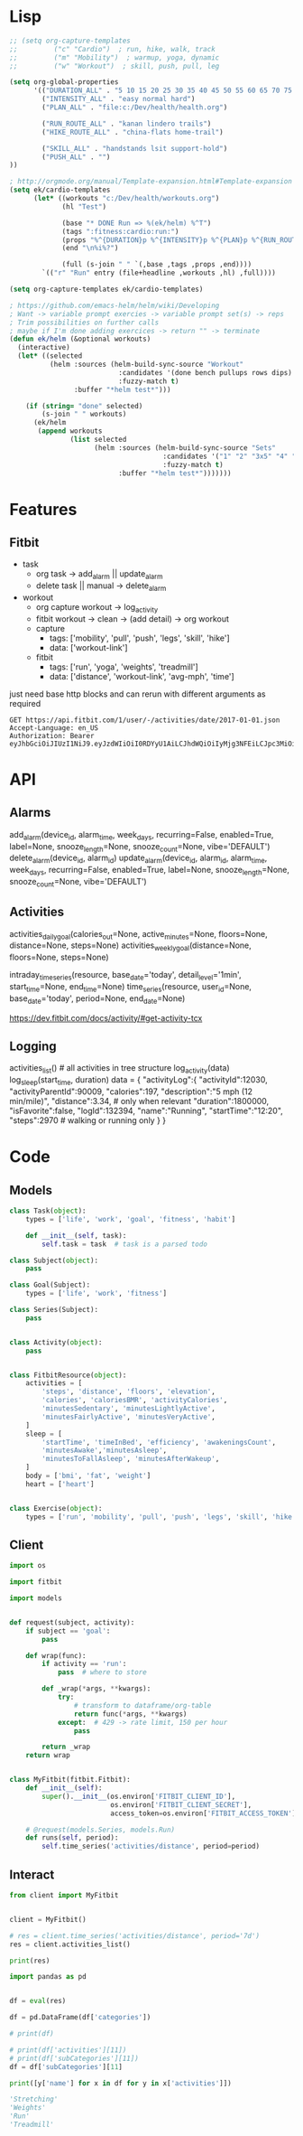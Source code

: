 * Lisp
#+begin_src emacs-lisp :results silent
;; (setq org-capture-templates
;;         ("c" "Cardio")  ; run, hike, walk, track
;;         ("m" "Mobility")  ; warmup, yoga, dynamic
;;         ("w" "Workout")  ; skill, push, pull, leg

(setq org-global-properties
      '(("DURATION_ALL" . "5 10 15 20 25 30 35 40 45 50 55 60 65 70 75 80 85 90")
        ("INTENSITY_ALL" . "easy normal hard")
        ("PLAN_ALL" . "file:c:/Dev/health/health.org")

        ("RUN_ROUTE_ALL" . "kanan lindero trails")
        ("HIKE_ROUTE_ALL" . "china-flats home-trail")

        ("SKILL_ALL" . "handstands lsit support-hold")
        ("PUSH_ALL" . "")
))

; http://orgmode.org/manual/Template-expansion.html#Template-expansion
(setq ek/cardio-templates
      (let* ((workouts "c:/Dev/health/workouts.org")
             (hl "Test")

             (base "* DONE Run => %(ek/helm) %^T")
             (tags ":fitness:cardio:run:")
             (props "%^{DURATION}p %^{INTENSITY}p %^{PLAN}p %^{RUN_ROUTE}p")
             (end "\n%i%?")

             (full (s-join " " `(,base ,tags ,props ,end))))
        `(("r" "Run" entry (file+headline ,workouts ,hl) ,full))))

(setq org-capture-templates ek/cardio-templates)

; https://github.com/emacs-helm/helm/wiki/Developing
; Want -> variable prompt exercies -> variable prompt set(s) -> reps
; Trim possibilities on further calls
; maybe if I'm done adding exercices -> return "" -> terminate
(defun ek/helm (&optional workouts)
  (interactive)
  (let* ((selected
          (helm :sources (helm-build-sync-source "Workout"
                           :candidates '(done bench pullups rows dips)
                           :fuzzy-match t)
                :buffer "*helm test*")))

    (if (string= "done" selected)
        (s-join " " workouts)
      (ek/helm
       (append workouts
               (list selected
                     (helm :sources (helm-build-sync-source "Sets"
                                      :candidates '("1" "2" "3x5" "4" "5")
                                      :fuzzy-match t)
                           :buffer "*helm test*")))))))
#+end_src

* Features
** Fitbit
- task
  - org task -> add_alarm || update_alarm
  - delete task || manual -> delete_alarm
- workout
  - org capture workout -> log_activity
  - fitbit workout -> clean -> (add detail) -> org workout
  - capture
    - tags: ['mobility', 'pull', 'push', 'legs', 'skill', 'hike']
    - data: ['workout-link']
  - fitbit
    - tags: ['run', 'yoga', 'weights', 'treadmill']
    - data: ['distance', 'workout-link', 'avg-mph', 'time']

just need base http blocks and can rerun with different arguments as required      

#+begin_src http :pretty
GET https://api.fitbit.com/1/user/-/activities/date/2017-01-01.json
Accept-Language: en_US
Authorization: Bearer eyJhbGciOiJIUzI1NiJ9.eyJzdWIiOiI0RDYyU1AiLCJhdWQiOiIyMjg3NFEiLCJpc3MiOiJGaXRiaXQiLCJ0eXAiOiJhY2Nlc3NfdG9rZW4iLCJzY29wZXMiOiJ3aHIgd251dCB3cHJvIHdzbGUgd3dlaSB3c29jIHdzZXQgd2FjdCB3bG9jIiwiZXhwIjoxNTE0ODc2ODkyLCJpYXQiOjE0ODMzNDA4OTJ9.MfyOC9u8RiHNQP5npfwp6GktfRMeQcUzBdoIs7ixjv0
#+end_src      

#+RESULTS:
#+begin_example
{
  "summary": {
    "veryActiveMinutes": 95,
    "steps": 16361,
    "sedentaryMinutes": 1206,
    "restingHeartRate": 69,
    "marginalCalories": 1353,
    "lightlyActiveMinutes": 97,
    "heartRateZones": [
      {
        "name": "Out of Range",
        "minutes": 633,
        "min": 30,
        "max": 98,
        "caloriesOut": 1087.38792
      },
      {
        "name": "Fat Burn",
        "minutes": 159,
        "min": 98,
        "max": 137,
        "caloriesOut": 1098.87822
      },
      {
        "name": "Cardio",
        "minutes": 41,
        "min": 137,
        "max": 167,
        "caloriesOut": 546.26238
      },
      {
        "name": "Peak",
        "minutes": 3,
        "min": 167,
        "max": 220,
        "caloriesOut": 28.3878
      }
    ],
    "floors": 51,
    "fairlyActiveMinutes": 42,
    "elevation": 510,
    "distances": [
      {
        "distance": 9.27,
        "activity": "total"
      },
      {
        "distance": 9.27,
        "activity": "tracker"
      },
      {
        "distance": 0,
        "activity": "loggedActivities"
      },
      {
        "distance": 6.93,
        "activity": "veryActive"
      },
      {
        "distance": 0.9,
        "activity": "moderatelyActive"
      },
      {
        "distance": 1.31,
        "activity": "lightlyActive"
      },
      {
        "distance": 0.12,
        "activity": "sedentaryActive"
      }
    ],
    "caloriesOut": 3611,
    "caloriesBMR": 1946,
    "activityCalories": 1864,
    "activeScore": -1
  },
  "goals": {
    "steps": 10000,
    "floors": 10,
    "distance": 5,
    "caloriesOut": 3132,
    "activeMinutes": 30
  },
  "activities": []
}
#+end_example

* API
** Alarms
add_alarm(device_id, alarm_time, week_days, recurring=False, enabled=True, label=None, snooze_length=None, snooze_count=None, vibe='DEFAULT')
delete_alarm(device_id, alarm_id)
update_alarm(device_id, alarm_id, alarm_time, week_days, recurring=False, enabled=True, label=None, snooze_length=None, snooze_count=None, vibe='DEFAULT')
** Activities
# No args -> gets, Args -> sets
activities_daily_goal(calories_out=None, active_minutes=None, floors=None, distance=None, steps=None)
activities_weekly_goal(distance=None, floors=None, steps=None)

# Time series (1min or 15min)
intraday_time_series(resource, base_date='today', detail_level='1min', start_time=None, end_time=None)
time_series(resource, user_id=None, base_date='today', period=None, end_date=None)

# GPS data can be retrieved using:
https://dev.fitbit.com/docs/activity/#get-activity-tcx
** Logging
# log - https://dev.fitbit.com/docs/activity/#log-activity
activities_list()  # all activities in tree structure
log_activity(data)
log_sleep(start_time, duration)
data = {
    "activityLog":{
        "activityId":12030,
        "activityParentId":90009,
        "calories":197,
        "description":"5 mph (12 min/mile)",
        "distance":3.34,  # only when relevant
        "duration":1800000,
        "isFavorite":false,
        "logId":132394,
        "name":"Running",
        "startTime":"12:20",
        "steps":2970  # walking or running only
    }
}
* Code
** Models
#+NAME: fitbit-models
#+begin_src python :tangle models.py
class Task(object):
    types = ['life', 'work', 'goal', 'fitness', 'habit']

    def __init__(self, task):
        self.task = task  # task is a parsed todo

class Subject(object):
    pass

class Goal(Subject):
    types = ['life', 'work', 'fitness']

class Series(Subject):
    pass


class Activity(object):
    pass


class FitbitResource(object):
    activities = [
        'steps', 'distance', 'floors', 'elevation',
        'calories', 'caloriesBMR', 'activityCalories',
        'minutesSedentary', 'minutesLightlyActive',
        'minutesFairlyActive', 'minutesVeryActive',
    ]
    sleep = [
        'startTime', 'timeInBed', 'efficiency', 'awakeningsCount',
        'minutesAwake','minutesAsleep',
        'minutesToFallAsleep', 'minutesAfterWakeup',
    ]
    body = ['bmi', 'fat', 'weight']
    heart = ['heart']


class Exercise(object):
    types = ['run', 'mobility', 'pull', 'push', 'legs', 'skill', 'hike']

#+end_src
** Client
#+NAME: fitbit-client
#+begin_src python :tangle client.py
import os

import fitbit

import models


def request(subject, activity):
    if subject == 'goal':
        pass

    def wrap(func):
        if activity == 'run':
            pass  # where to store

        def _wrap(*args, **kwargs):
            try:
                # transform to dataframe/org-table
                return func(*args, **kwargs)
            except:  # 429 -> rate limit, 150 per hour
                pass

        return _wrap
    return wrap


class MyFitbit(fitbit.Fitbit):
    def __init__(self):
        super().__init__(os.environ['FITBIT_CLIENT_ID'],
                         os.environ['FITBIT_CLIENT_SECRET'],
                         access_token=os.environ['FITBIT_ACCESS_TOKEN'])

    # @request(models.Series, models.Run)
    def runs(self, period):
        self.time_series('activities/distance', period=period)
#+end_src
** Interact
#+NAME: fitbit-request
#+begin_src python :results output
from client import MyFitbit


client = MyFitbit()

# res = client.time_series('activities/distance', period='7d')
res = client.activities_list()

print(res)
#+end_src

#+NAME: fitbit-interact
#+begin_src python :results output :var res=fitbit-request
import pandas as pd


df = eval(res)

df = pd.DataFrame(df['categories'])

# print(df)

# print(df['activities'][11])
# print(df['subCategories'][11])
df = df['subCategories'][11]

print([y['name'] for x in df for y in x['activities']])

'Stretching'
'Weights'
'Run'
'Treadmill'
#+end_src

